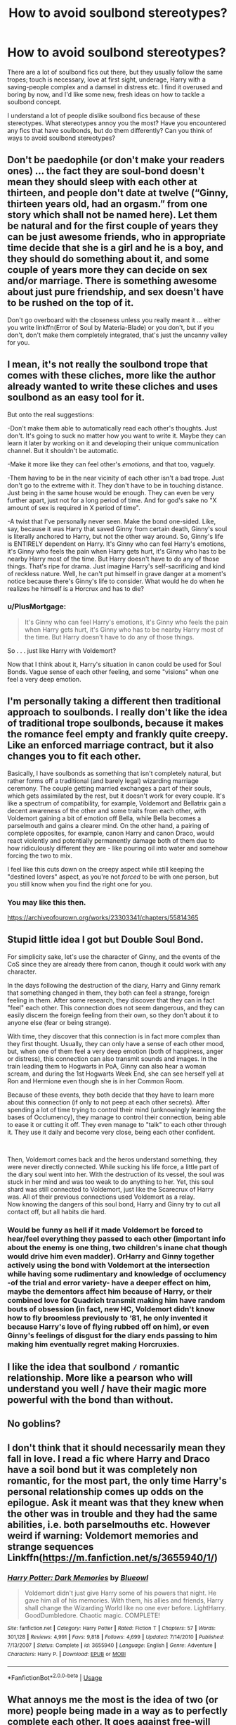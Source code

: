 #+TITLE: How to avoid soulbond stereotypes?

* How to avoid soulbond stereotypes?
:PROPERTIES:
:Score: 6
:DateUnix: 1595697945.0
:DateShort: 2020-Jul-25
:FlairText: Discussion
:END:
There are a lot of soulbond fics out there, but they usually follow the same tropes; touch is necessary, love at first sight, underage, Harry with a saving-people complex and a damsel in distress etc. I find it overused and boring by now, and I'd like some new, fresh ideas on how to tackle a soulbond concept.

I understand a lot of people dislike soulbond fics because of these stereotypes. What stereotypes annoy you the most? Have you encountered any fics that have soulbonds, but do them differently? Can you think of ways to avoid soulbond stereotypes?


** Don't be paedophile (or don't make your readers ones) ... the fact they are soul-bond doesn't mean they should sleep with each other at thirteen, and people don't date at twelve (“Ginny, thirteen years old, had an orgasm.” from one story which shall not be named here). Let them be natural and for the first couple of years they can be just awesome friends, who in appropriate time decide that she is a girl and he is a boy, and they should do something about it, and some couple of years more they can decide on sex and/or marriage. There is something awesome about just pure friendship, and sex doesn't have to be rushed on the top of it.

Don't go overboard with the closeness unless you really meant it ... either you write linkffn(Error of Soul by Materia-Blade) or you don't, but if you don't, don't make them completely integrated, that's just the uncanny valley for you.
:PROPERTIES:
:Author: ceplma
:Score: 5
:DateUnix: 1595700085.0
:DateShort: 2020-Jul-25
:END:


** I mean, it's not really the soulbond trope that comes with these cliches, more like the author already wanted to write these cliches and uses soulbond as an easy tool for it.

But onto the real suggestions:

-Don't make them able to automatically read each other's thoughts. Just don't. It's going to suck no matter how you want to write it. Maybe they can learn it later by working on it and developing their unique communication channel. But it shouldn't be automatic.

-Make it more like they can feel other's /emotions,/ and that too, vaguely.

-Them having to be in the near vicinity of each other isn't a bad trope. Just don't go to the extreme with it. They don't have to be in touching distance. Just being in the same house would be enough. They can even be very further apart, just not for a long period of time. And for god's sake no "X amount of sex is required in X period of time".

-A twist that I've personally never seen. Make the bond one-sided. Like, say, because it was Harry that saved Ginny from certain death, Ginny's soul is literally anchored to Harry, but not the other way around. So, Ginny's life is ENTIRELY dependent on Harry. It's Ginny who can feel Harry's emotions, it's Ginny who feels the pain when Harry gets hurt, it's Ginny who has to be nearby Harry most of the time. But Harry doesn't have to do any of those things. That's ripe for drama. Just imagine Harry's self-sacrificing and kind of reckless nature. Well, he can't put himself in grave danger at a moment's notice because there's Ginny's life to consider. What would he do when he realizes he himself is a Horcrux and has to die?
:PROPERTIES:
:Author: usernamesaretaken3
:Score: 5
:DateUnix: 1595700525.0
:DateShort: 2020-Jul-25
:END:

*** u/PlusMortgage:
#+begin_quote
  It's Ginny who can feel Harry's emotions, it's Ginny who feels the pain when Harry gets hurt, it's Ginny who has to be nearby Harry most of the time. But Harry doesn't have to do any of those things.
#+end_quote

So . . . just like Harry with Voldemort?

Now that I think about it, Harry's situation in canon could be used for Soul Bonds. Vague sense of each other feeling, and some "visions" when one feel a very deep emotion.
:PROPERTIES:
:Author: PlusMortgage
:Score: 4
:DateUnix: 1595728575.0
:DateShort: 2020-Jul-26
:END:


** I'm personally taking a different then traditional approach to soulbonds. I really don't like the idea of traditional trope soulbonds, because it makes the romance feel empty and frankly quite creepy. Like an enforced marriage contract, but it also changes you to fit each other.

Basically, I have soulbonds as something that isn't completely natural, but rather forms off a traditional (and barely legal) wizarding marriage ceremony. The couple getting married exchanges a part of their souls, which gets assimilated by the rest, but it doesn't work for every couple. It's like a spectrum of compatibility, for example, Voldemort and Bellatrix gain a decent awareness of the other and some traits from each other, with Voldemort gaining a bit of emotion off Bella, while Bella becomes a parselmouth and gains a clearer mind. On the other hand, a pairing of complete opposites, for example, canon Harry and canon Draco, would react violently and potentially permanently damage both of them due to how ridiculously different they are - like pouring oil into water and somehow forcing the two to mix.

I feel like this cuts down on the creepy aspect while still keeping the "destined lovers" aspect, as you're not /forced/ to be with one person, but you still know when you find the right one for you.
:PROPERTIES:
:Author: Myreque_BTW
:Score: 5
:DateUnix: 1595705049.0
:DateShort: 2020-Jul-25
:END:

*** You may like this then.

[[https://archiveofourown.org/works/23303341/chapters/55814365]]
:PROPERTIES:
:Author: Gehoji
:Score: 1
:DateUnix: 1595734370.0
:DateShort: 2020-Jul-26
:END:


** Stupid little idea I got but Double Soul Bond.

For simplicity sake, let's use the character of Ginny, and the events of the CoS since they are already there from canon, though it could work with any character.

In the days following the destruction of the diary, Harry and Ginny remark that something changed in them, they both can feel a strange, foreign feeling in them. After some research, they discover that they can in fact "feel" each other. This connection does not seem dangerous, and they can easily discern the foreign feeling from their own, so they don't about it to anyone else (fear or being strange).

With time, they discover that this connection is in fact more complex than they first thought. Usually, they can only have a sense of each other mood, but, when one of them feel a very deep emotion (both of happiness, anger or distress), this connection can also transmit sounds and images. In the train leading them to Hogwarts in PoA, Ginny can also hear a woman scream, and during the 1st Hogwarts Week End, she can see herself yell at Ron and Hermione even though she is in her Common Room.

Because of these events, they both decide that they have to learn more about this connection (if only to not peep at each other secrets). After spending a lot of time trying to control their mind (unknowingly learning the bases of Occlumency), they manage to control their connection, being able to ease it or cutting it off. They even manage to "talk" to each other through it. They use it daily and become very close, being each other confident.

​

Then, Voldemort comes back and the heros understand something, they were never directly connected. While sucking his life force, a little part of the diary soul went into her. With the destruction of its vessel, the soul was stuck in her mind and was too weak to do anything to her. Yet, this soul shard was still connected to Voldemort, just like the Scarecrux of Harry was. All of their previous connections used Voldemort as a relay.\\
Now knowing the dangers of this soul bond, Harry and Ginny try to cut all contact off, but all habits die hard.
:PROPERTIES:
:Author: PlusMortgage
:Score: 5
:DateUnix: 1595730331.0
:DateShort: 2020-Jul-26
:END:

*** Would be funny as hell if it made Voldemort be forced to hear/feel everything they passed to each other (important info about the enemy is one thing, two children's inane chat though would drive him even madder). OrHarry and Ginny together actively using the bond with Voldemort at the intersection while having some rudimentary and knowledge of occlumency -of the trial and error variety- have a deeper effect on him, maybe the dementors affect him because of Harry, or their combined love for Quadrich transmit making him have random bouts of obsession (in fact, new HC, Voldemort didn't know how to fly broomless previously to ‘81, he only invented it because Harry's love of flying rubbed off on him), or even Ginny's feelings of disgust for the diary ends passing to him making him eventually regret making Horcruxies.
:PROPERTIES:
:Author: JOKERRule
:Score: 1
:DateUnix: 1595782011.0
:DateShort: 2020-Jul-26
:END:


** I like the idea that soulbond =/= romantic relationship. More like a pearson who will understand you well / have their magic more powerful with the bond than without.
:PROPERTIES:
:Author: Llolola
:Score: 2
:DateUnix: 1595717911.0
:DateShort: 2020-Jul-26
:END:


** No goblins?
:PROPERTIES:
:Author: Jon_Riptide
:Score: 1
:DateUnix: 1595700443.0
:DateShort: 2020-Jul-25
:END:


** I don't think that it should necessarily mean they fall in love. I read a fic where Harry and Draco have a soil bond but it was completely non romantic, for the most part, the only time Harry's personal relationship comes up odds on the epilogue. Ask it meant was that they knew when the other was in trouble and they had the same abilities, i.e. both parselmouths etc. However weird if warning: Voldemort memories and strange sequences Linkffn([[https://m.fanfiction.net/s/3655940/1/]])
:PROPERTIES:
:Author: ch0rse2
:Score: 1
:DateUnix: 1595764884.0
:DateShort: 2020-Jul-26
:END:

*** [[https://www.fanfiction.net/s/3655940/1/][*/Harry Potter: Dark Memories/*]] by [[https://www.fanfiction.net/u/1201799/Blueowl][/Blueowl/]]

#+begin_quote
  Voldemort didn't just give Harry some of his powers that night. He gave him all of his memories. With them, his allies and friends, Harry shall change the Wizarding World like no one ever before. LightHarry. GoodDumbledore. Chaotic magic. COMPLETE!
#+end_quote

^{/Site/:} ^{fanfiction.net} ^{*|*} ^{/Category/:} ^{Harry} ^{Potter} ^{*|*} ^{/Rated/:} ^{Fiction} ^{T} ^{*|*} ^{/Chapters/:} ^{57} ^{*|*} ^{/Words/:} ^{301,128} ^{*|*} ^{/Reviews/:} ^{4,991} ^{*|*} ^{/Favs/:} ^{9,818} ^{*|*} ^{/Follows/:} ^{4,699} ^{*|*} ^{/Updated/:} ^{7/14/2010} ^{*|*} ^{/Published/:} ^{7/13/2007} ^{*|*} ^{/Status/:} ^{Complete} ^{*|*} ^{/id/:} ^{3655940} ^{*|*} ^{/Language/:} ^{English} ^{*|*} ^{/Genre/:} ^{Adventure} ^{*|*} ^{/Characters/:} ^{Harry} ^{P.} ^{*|*} ^{/Download/:} ^{[[http://www.ff2ebook.com/old/ffn-bot/index.php?id=3655940&source=ff&filetype=epub][EPUB]]} ^{or} ^{[[http://www.ff2ebook.com/old/ffn-bot/index.php?id=3655940&source=ff&filetype=mobi][MOBI]]}

--------------

*FanfictionBot*^{2.0.0-beta} | [[https://github.com/tusing/reddit-ffn-bot/wiki/Usage][Usage]]
:PROPERTIES:
:Author: FanfictionBot
:Score: 1
:DateUnix: 1595764904.0
:DateShort: 2020-Jul-26
:END:


** What annoys me the most is the idea of two (or more) people being made in a way as to perfectly complete each other. It goes against free-will and disregards entirely that people can change, the fact that one person can get along with other while they are 16 don't mean they will get along at 20, or 40 or any other age really.

If you feel that you absolutely must do a soul-bond my advice is to not make it permanent if it is romantic, just something like being so in tune with each other that their souls interact, this way it can be a slow process of two people getting closer for it to happen and then end when they grow apart.

If it isn't used in a romantic context there are some more possibilities, like twins managing to feel each other and knowing if the other is alright or not or even people choosing to make a soul-bond, like aurors using it to be better in sync with each other.

Other than that I guess the best advice is don't make it Harry/Voldemort, the Horcrux forming a soul-bond with is kind of annoying. Hell, cross-generation in general would be unwise.
:PROPERTIES:
:Author: JOKERRule
:Score: 1
:DateUnix: 1595778948.0
:DateShort: 2020-Jul-26
:END:
